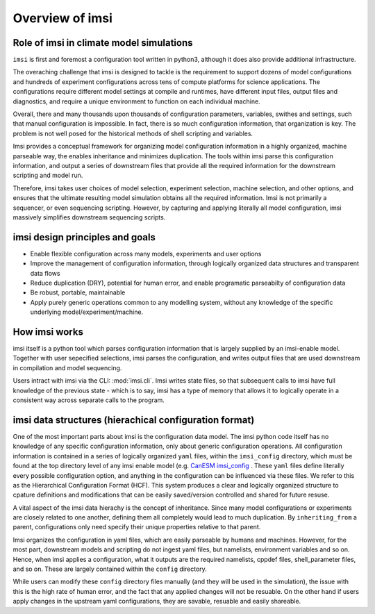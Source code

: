 Overview of imsi
================

Role of imsi in climate model simulations
-----------------------------------------
``imsi`` is first and foremost a configuration tool written in python3, although it does also provide
additional infrastructure.

The overaching challenge that imsi is designed to tackle is the requirement to support
dozens of model configurations and hundreds of experiment configurations across tens of
compute platforms for science applications. The configurations require different model 
settings at compile and runtimes, have different input files, output files and diagnostics,
and require a unique environment to function on each individual machine. 

Overall, there and many thousands upon thousands of configuration parameters, variables, swithes
and settings, such that manual configuration is impossible. In fact, there is so much configuration
information, that organization is key. The problem is not well posed for the
historical methods of shell scripting and variables.

Imsi provides a conceptual framework for organizing model configuration information in a highly organized,
machine parseable way, the enables inheritance and minimizes duplication. The tools within imsi parse
this configuration information, and output a series of downstream files that provide all the required information
for the downstream scripting and model run. 

Therefore, imsi takes user choices of model selection, experiment selection, machine selection, and other options,
and ensures that the ultimate resulting model simulation obtains all the required information. Imsi is not primarily
a sequencer, or even sequencing scripting. However, by capturing and applying literally all model configuration,
imsi massively simplifies downstream sequencing scripts.


imsi design principles and goals
--------------------------------

- Enable flexible configuration across many models, experiments and user options
- Improve the management of configuration information, through logically organized data structures and transparent data flows
- Reduce duplication (DRY), potential for human error, and enable programatic parseabilty of configuration data
- Be robust, portable, maintainable
- Apply purely generic operations common to any modelling system, without any knowledge of the specific underlying model/experiment/machine.

How imsi works
--------------

imsi itself is a python tool which parses configuration information that is largely supplied by an imsi-enable model. Together with
user sepecified selections, imsi parses the configuration, and writes output files that are used downstream in compilation and
model sequencing.

Users intract with imsi via the CLI: :mod:`imsi.cli`. Imsi writes state files, so that subsequent calls to imsi have full knowledge
of the previous state - which is to say, imsi has a type of memory that allows it to logically operate in a consistent way across
separate calls to the program.


imsi data structures (hierachical configuration format)
-------------------------------------------------------

One of the most important parts about imsi is the configuration data model. The imsi python code itself has no knowledge of any
specific configuration information, only about generic configuration operations. All configuration information is contained in
a series of logically organized ``yaml`` files, within the ``imsi_config`` directory, which must be found at the top directory level
of any imsi enable model (e.g. `CanESM imsi_config <https://gitlab.com/cccma/canesm/-/tree/develop_canesm/CONFIG/imsi-config?ref_type=heads>`_
. These ``yaml`` files define literally every possible configuration option, and anything in the configuration
can be influenced via these files.  We refer to this as the Hierarchical Configuration Format (HCF). This system produces a clear and
logically organized structure to cpature definitions and modifications that can be easily saved/version controlled and shared for future resuse.

A vital aspect of the imsi data hierachy is the concept of inheritance. Since many model configurations or experiments are closely
related to one another, defining them all completely would lead to much duplication. By ``inheriting_from`` a parent, configurations
only need specify their unique properties relative to that parent.

.. image:: /_static/imsi_configuration_hierarchy.png
   :alt: imsi configuration hierarchy
   :width: 600px
   :align: center

Imsi organizes the configuration in yaml files, which are easily parseable by humans and machines. However, for the most part,
downstream models and scripting do not ingest yaml files, but namelists, environment variables and so on. Hence, when imsi
applies a configuration, what it outputs are the required namelists, cppdef files, shell_parameter files, and so on. These are
largely contained within the ``config`` directory.

While users can modify these ``config`` directory files manually (and they will be used in the simulation), the issue with this
is the high rate of human error, and the fact that any applied changes will not be resuable. On the other hand if users apply
changes in the upstream yaml configurations, they are savable, resuable and easily shareable.

